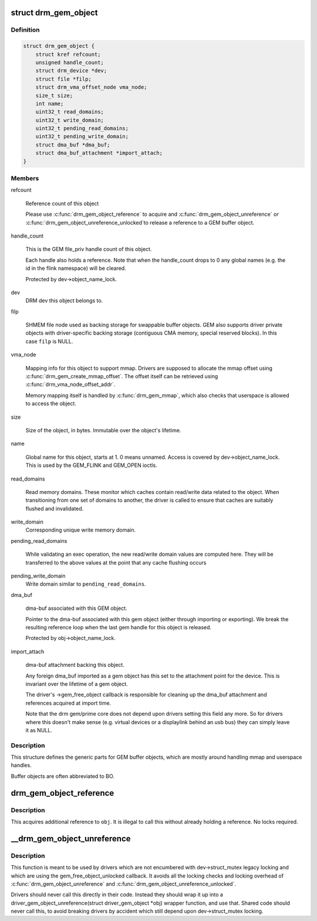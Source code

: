 .. -*- coding: utf-8; mode: rst -*-
.. src-file: include/drm/drm_gem.h

.. _`drm_gem_object`:

struct drm_gem_object
=====================

.. c:type:: struct drm_gem_object

    GEM buffer object

.. _`drm_gem_object.definition`:

Definition
----------

.. code-block:: c

    struct drm_gem_object {
        struct kref refcount;
        unsigned handle_count;
        struct drm_device *dev;
        struct file *filp;
        struct drm_vma_offset_node vma_node;
        size_t size;
        int name;
        uint32_t read_domains;
        uint32_t write_domain;
        uint32_t pending_read_domains;
        uint32_t pending_write_domain;
        struct dma_buf *dma_buf;
        struct dma_buf_attachment *import_attach;
    }

.. _`drm_gem_object.members`:

Members
-------

refcount

    Reference count of this object

    Please use \ :c:func:`drm_gem_object_reference`\  to acquire and
    \ :c:func:`drm_gem_object_unreference`\  or \ :c:func:`drm_gem_object_unreference_unlocked`\ 
    to release a reference to a GEM buffer object.

handle_count

    This is the GEM file_priv handle count of this object.

    Each handle also holds a reference. Note that when the handle_count
    drops to 0 any global names (e.g. the id in the flink namespace) will
    be cleared.

    Protected by dev->object_name_lock.

dev
    DRM dev this object belongs to.

filp

    SHMEM file node used as backing storage for swappable buffer objects.
    GEM also supports driver private objects with driver-specific backing
    storage (contiguous CMA memory, special reserved blocks). In this
    case \ ``filp``\  is NULL.

vma_node

    Mapping info for this object to support mmap. Drivers are supposed to
    allocate the mmap offset using \ :c:func:`drm_gem_create_mmap_offset`\ . The
    offset itself can be retrieved using \ :c:func:`drm_vma_node_offset_addr`\ .

    Memory mapping itself is handled by \ :c:func:`drm_gem_mmap`\ , which also checks
    that userspace is allowed to access the object.

size

    Size of the object, in bytes.  Immutable over the object's
    lifetime.

name

    Global name for this object, starts at 1. 0 means unnamed.
    Access is covered by dev->object_name_lock. This is used by the GEM_FLINK
    and GEM_OPEN ioctls.

read_domains

    Read memory domains. These monitor which caches contain read/write data
    related to the object. When transitioning from one set of domains
    to another, the driver is called to ensure that caches are suitably
    flushed and invalidated.

write_domain
    Corresponding unique write memory domain.

pending_read_domains

    While validating an exec operation, the
    new read/write domain values are computed here.
    They will be transferred to the above values
    at the point that any cache flushing occurs

pending_write_domain
    Write domain similar to \ ``pending_read_domains``\ .

dma_buf

    dma-buf associated with this GEM object.

    Pointer to the dma-buf associated with this gem object (either
    through importing or exporting). We break the resulting reference
    loop when the last gem handle for this object is released.

    Protected by obj->object_name_lock.

import_attach

    dma-buf attachment backing this object.

    Any foreign dma_buf imported as a gem object has this set to the
    attachment point for the device. This is invariant over the lifetime
    of a gem object.

    The driver's ->gem_free_object callback is responsible for cleaning
    up the dma_buf attachment and references acquired at import time.

    Note that the drm gem/prime core does not depend upon drivers setting
    this field any more. So for drivers where this doesn't make sense
    (e.g. virtual devices or a displaylink behind an usb bus) they can
    simply leave it as NULL.

.. _`drm_gem_object.description`:

Description
-----------

This structure defines the generic parts for GEM buffer objects, which are
mostly around handling mmap and userspace handles.

Buffer objects are often abbreviated to BO.

.. _`drm_gem_object_reference`:

drm_gem_object_reference
========================

.. c:function:: void drm_gem_object_reference(struct drm_gem_object *obj)

    acquire a GEM BO reference

    :param struct drm_gem_object \*obj:
        GEM buffer object

.. _`drm_gem_object_reference.description`:

Description
-----------

This acquires additional reference to \ ``obj``\ . It is illegal to call this
without already holding a reference. No locks required.

.. _`__drm_gem_object_unreference`:

__drm_gem_object_unreference
============================

.. c:function:: void __drm_gem_object_unreference(struct drm_gem_object *obj)

    raw function to release a GEM BO reference

    :param struct drm_gem_object \*obj:
        GEM buffer object

.. _`__drm_gem_object_unreference.description`:

Description
-----------

This function is meant to be used by drivers which are not encumbered with
dev->struct_mutex legacy locking and which are using the
gem_free_object_unlocked callback. It avoids all the locking checks and
locking overhead of \ :c:func:`drm_gem_object_unreference`\  and
\ :c:func:`drm_gem_object_unreference_unlocked`\ .

Drivers should never call this directly in their code. Instead they should
wrap it up into a driver_gem_object_unreference(struct driver_gem_object
\*obj) wrapper function, and use that. Shared code should never call this, to
avoid breaking drivers by accident which still depend upon dev->struct_mutex
locking.

.. This file was automatic generated / don't edit.

